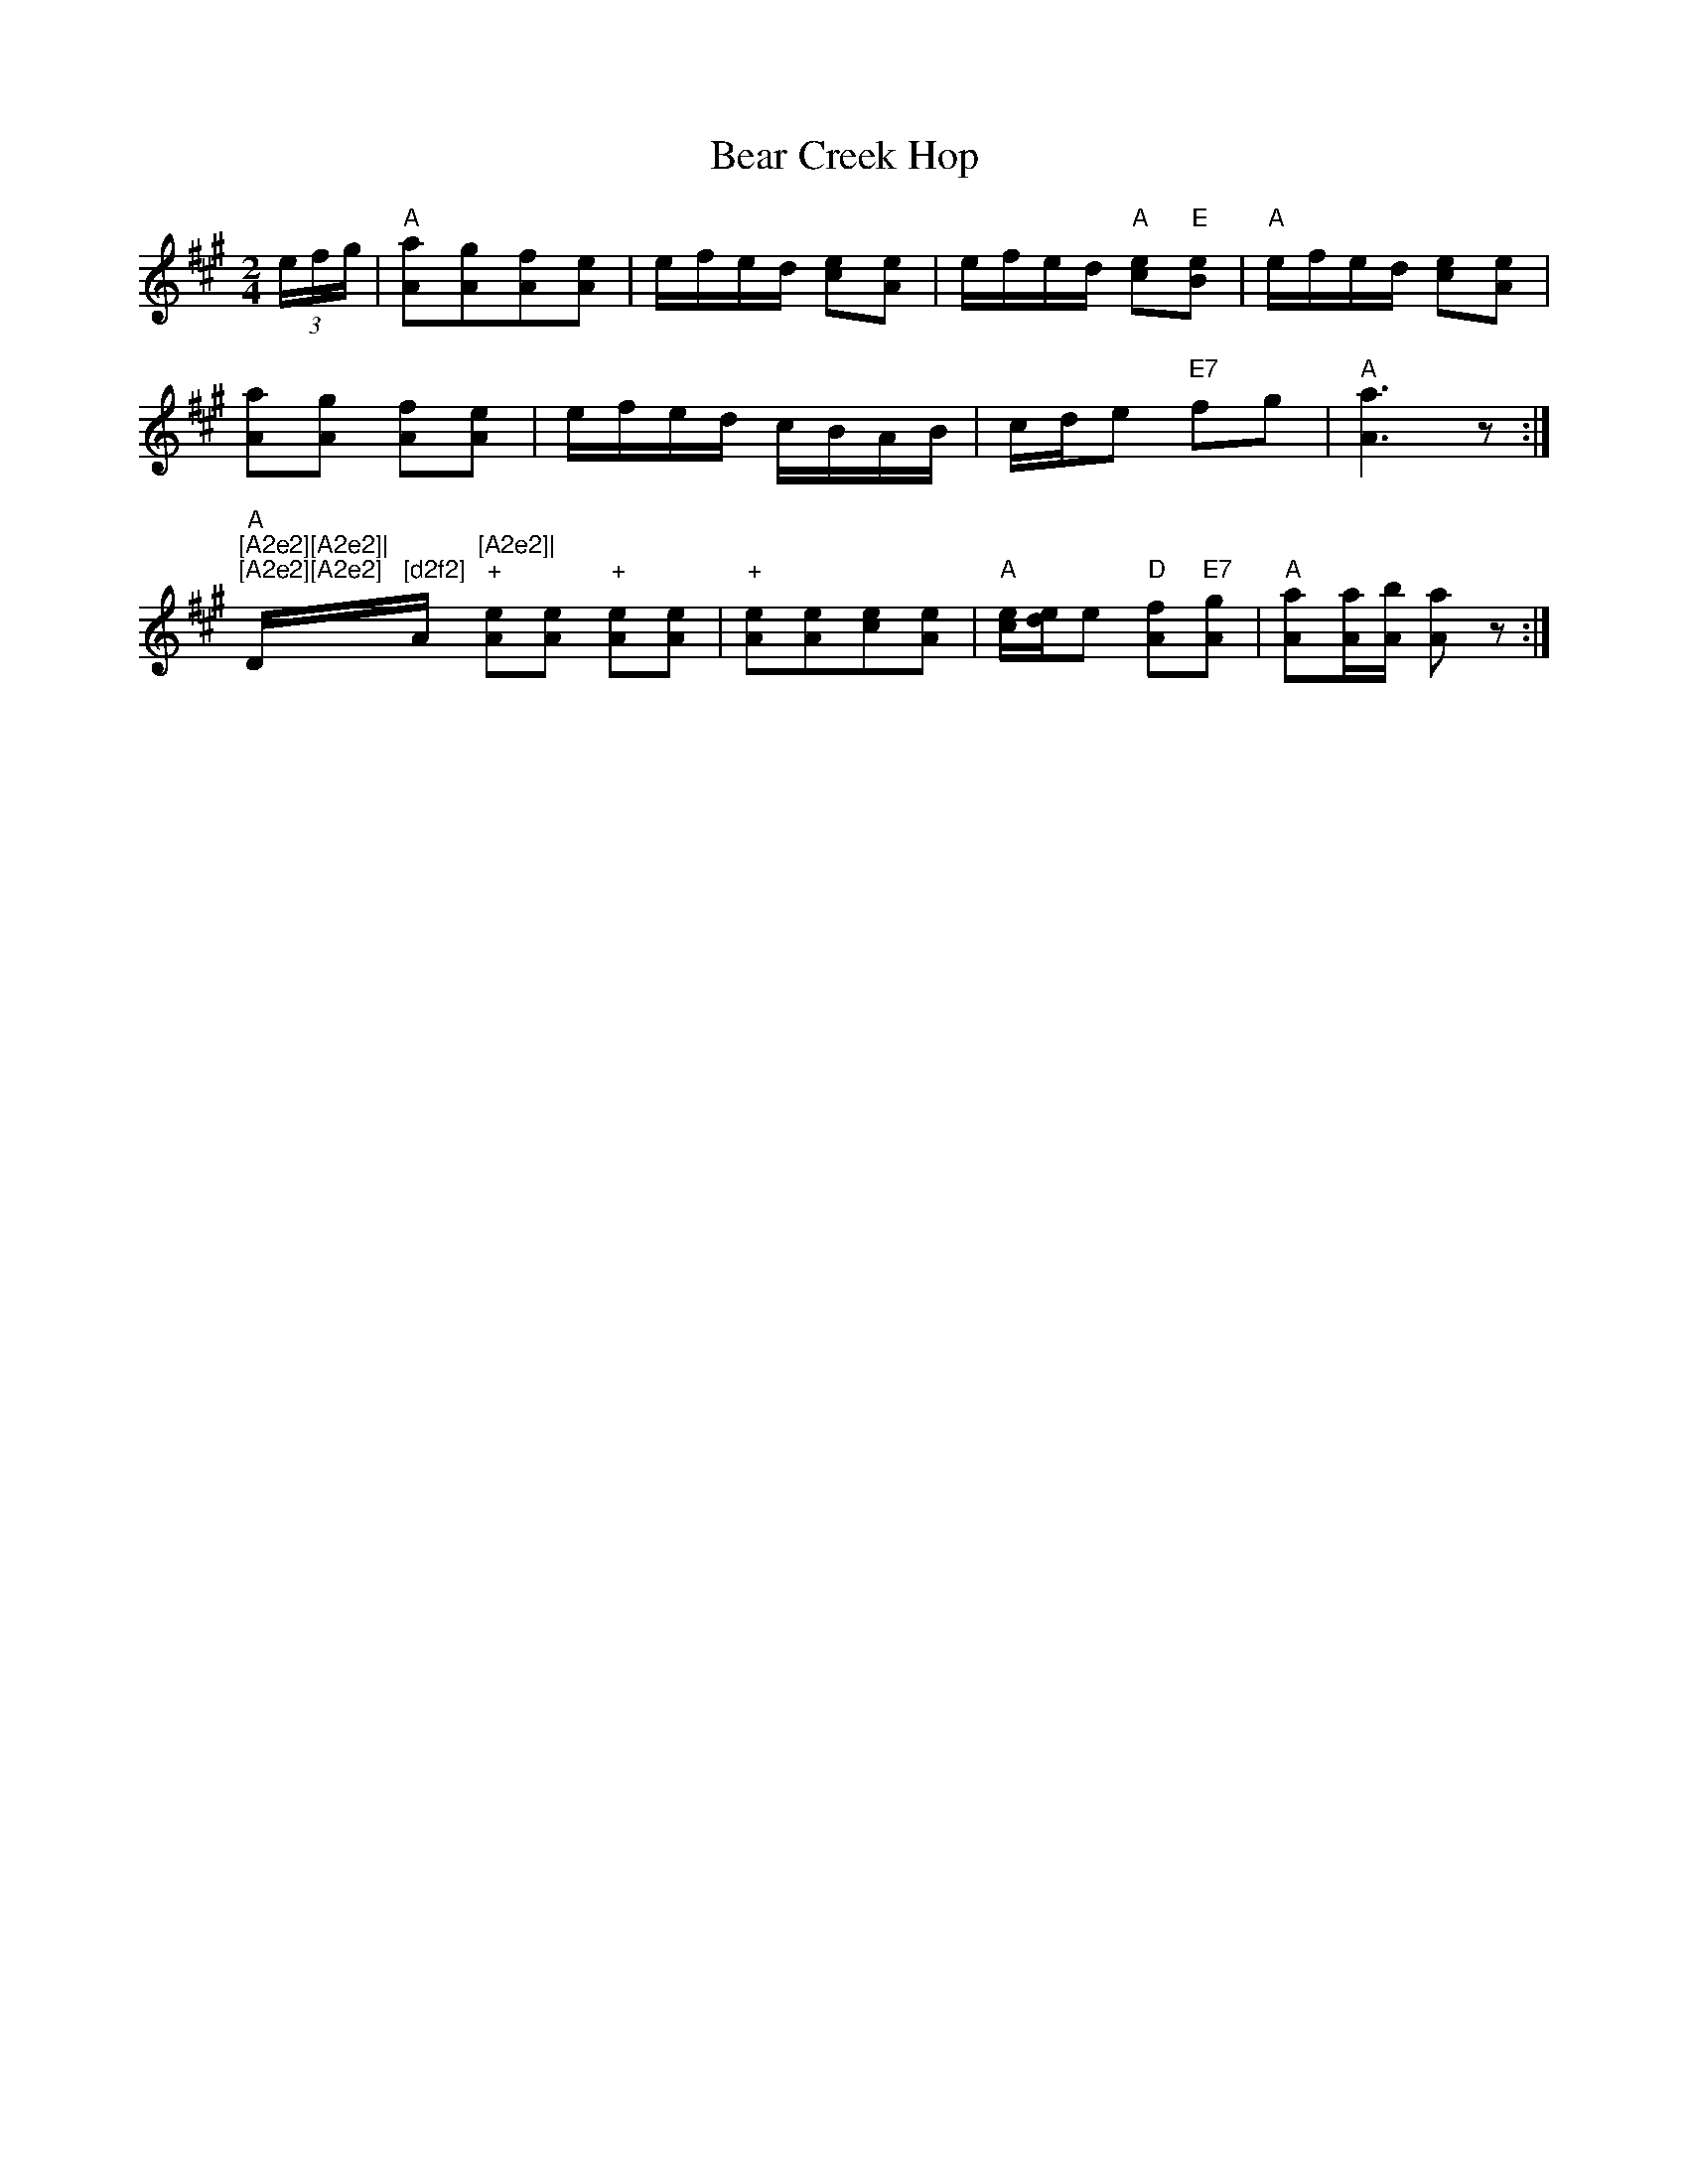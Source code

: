 X:1
T:Bear Creek Hop
M:2/4
L:1/16
K:A
(3efg|"A"[A2a2][A2g2][A2f2][A2e2]|efed [c2e2][A2e2]|efed "A"[c2e2]"E"[B2e2]|"A"efed [c2e2][A2e2]|!
[A2a2][A2g2] [A2f2][A2e2]|efed cBAB| cde2 "E7"f2g2 | "A"[A6a6]z2 :|]!
"A"+[A2e2][A2e2] "+"[A2e2][A2e2]|"+"[A2e2][A2e2][c2e2][A2e2]|"+"[A2e2][A2e2]"D"[d2f2]"A"[A2e2]|"+"[A2e2][A2e2] c2e2][A2e2]|!
"+"[A2e2][A2e2] "+"[A2e2][A2e2]|"+"[A2e2][A2e2][c2e2][A2e2]|"A"[ce][de]e2 "D"[A2f2]"E7"[A2g2]|"A"[A2a2][Aa][Ab] [A2a2]z2:|
